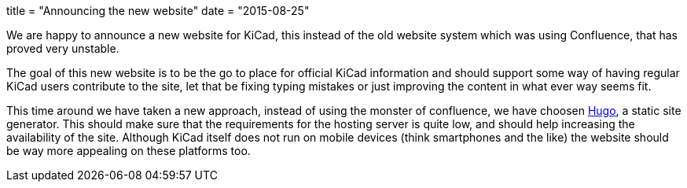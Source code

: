 +++
title = "Announcing the new website"
date = "2015-08-25"
+++

We are happy to announce a new website for KiCad, this instead of the
old website system which was using Confluence, that has proved very
unstable.

The goal of this new website is to be the go to place for official
KiCad information and should support some way of having regular KiCad
users contribute to the site, let that be fixing typing mistakes or
just improving the content in what ever way seems fit.

This time around we have taken a new approach, instead of using the
monster of confluence, we have choosen http://gohugo.io[Hugo], a
static site generator. This should make sure that the requirements for
the hosting server is quite low, and should help increasing the
availability of the site. Although KiCad itself does not run on mobile
devices (think smartphones and the like) the website should be way
more appealing on these platforms too.
